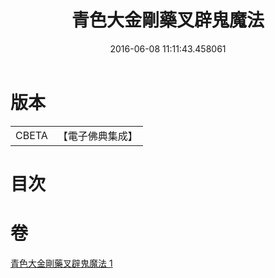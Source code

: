 #+TITLE: 青色大金剛藥叉辟鬼魔法 
#+DATE: 2016-06-08 11:11:43.458061

* 版本
 |     CBETA|【電子佛典集成】|

* 目次

* 卷
[[file:KR6j0448_001.txt][青色大金剛藥叉辟鬼魔法 1]]

